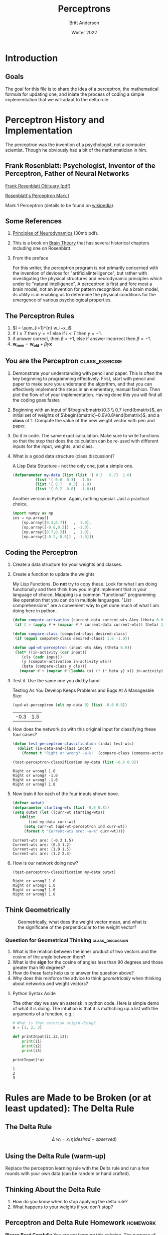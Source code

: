 #+Title: Perceptrons
#+Author: Britt Anderson
#+Date: Winter 2022
#+Options: toc:nil ^:nil d:nil 
#+bibliography:/home/britt/gitRepos/masterBib/bayatt.bib
#+csl-style: ../../admin/cambridge-university-press-numeric.csl
* Introduction
** Goals
The goal for this file is to share the idea of a perceptron, the mathematical formula for updating one, and iniate the process of coding a simple implementation that we will adapt to the delta rule.
* Perceptron History and Implementation
The perceptron was the invention of a psychologist, not a computer scientist. Though he obviously had a bit of the mathematician in him.
** Frank Rosenblatt: Psychologist, Inventor of the Perceptron, Father of Neural Networks
[[http://dspace.library.cornell.edu/bitstream/1813/18965/2/Rosenblatt_Frank_1971.pdf][Frank Rosenblatt Obituary (pdf)]]

[[https://en.wikipedia.org/wiki/File:Mark_I_perceptron.jpeg#/media/File:Mark_I_perceptron.jpeg][Rosenblatt's Perceptron Mark I]]

Mark 1 Perceptron (details to be found on [[https://en.wikipedia.org/wiki/Perceptron][wikipedia]]).

** Some References 
1. [[https://babel.hathitrust.org/cgi/pt?id=mdp.39015039846566&view=1up&seq=9][Principles of Neurodynamics]] (30mb pdf).

2. This is a book on [[https://link.springer.com/book/10.1007/978-3-642-70911-1][Brain Theory]] that has several historical chapters including one on Rosenblatt.

3. From the preface

   For this writer, the perceptron program is not primarily concerned with
   the invention of devices for "artificialintelligence", but rather with
   investigating the physical structures and neurodynamic principles which
   under lie "natural intelligence". A perceptron is first and fore most a
   brain model, not an invention for pattern recognition. As a brain model,
   its utility is in enabling us to determine the physical conditions for
   the emergence of various psychological properties.

** The Perceptron Rules
1. $I = \sum_{i=1}^{n} w_i~x_i$
2. If $I \ge T$ then $y = +1$ else if $I < T$ then $y = -1$.
3. if answer correct, then $\beta = +1$, else if answer incorrect then
   $\beta = -1$.
4. $\mathbf{w_{new}} = \mathbf{w_{old}} + \beta y \mathbf{x}$

** You are the Perceptron :class_exercise:
   1. Demonstrate your understanding with pencil and paper.
       This is often the key beginning to programming effectively. First, start with pencil and paper to make sure you understand the algorithm, and that you can effectively implement the steps in an elementary, manual fashion. Then plot the flow of of your implementation. Having done this you will find all the coding goes faster.

   2. Beginning with an input of $\begin{bmatrix}0.3 \\ 0.7 \end{bmatrix}$, an initial set of weights of $\begin{bmatrix}-0.6\\0.8\end{bmatrix}$, and a *class* of 1. Compute the value of the new weight vector with pen and paper.

   3. Do it in code. The same exact calculation. Make sure to write functions so that the step that does the calculation can be re-used with different inputs for the input, weights, and class.
    
   4. What is a good data structure (class discussion)?
      #+Caption: A Lisp Data Structure - not the only one, just a simple one.
      #+begin_src lisp :results silent
           (defparameter my-data (list (list '( 0.3   0.7)  1.0)
      				 (list '(-0.6  0.3)  -1.0)
      				 (list '( 0.7   0.3)  1.0)
      				 (list '(-0.2 -0.8)  -1.0)))
      #+end_src
      
      #+Caption: Another version in Python. Again, nothing special. Just a practical choice.
      #+BEGIN_SRC python :results silent
        import numpy as np
        ins = np.array([
            [np.array([0.3,0.7])   ,  1.0],
            [np.array([-0.6,0.3])  , -1.0],
            [np.array([0.7,0.3])   ,  1.0],
            [np.array([-0.2,-0.8]) , -1.0]])                
      #+END_SRC

** Coding the Perceptron
   :python_example:
#+BEGIN_SRC python
  def updPercep (i,wt,T=0):
	ipt = i[0]
	cls = i[1]
	y = 1 if (ipt @ wt) >= T else -1
	Beta = 1 if y == cls else -1
	return (wt + Beta*y*ipt)


  wtest = w
  for i in ins:
      print(np.sign(i[0] @ wtest) == i[1]) 


  neww = np.array([w])
  for patt in ins:
      tempw = updPercep(patt,neww[-1])
      neww = np.append(neww,np.array([updPercep(patt,neww[-1])]),axis=0)

  print(neww)

#+BEGIN_EXAMPLE
  [[-0.6  0.8]
   [-0.3  1.5]
   [ 0.3  1.2]
   [ 1.   1.5]
   [ 1.2  2.3]]
#+END_EXAMPLE

  origin = [0],[0]
  p.quiver(*origin, neww[:,0],neww[:,1],scale= 2.3,units='inches')
  p.show()
#+END_SRC
:end:
1. Create a data structure for your weights and classes.
2. Create a function to update the weights
   #+Caption: My Lisp Functions. Do *not* try to copy these. Look for what I am doing functionally and then think how you might implement that in your language of choice. Mapping is a common "functional" programming like operation that you can do in multiple languages. "List comprehensions" are a convenient way to get done much of what I am doing here in python.
   #+begin_src lisp :results silent
   (defun compute-activation (current-data current-wts &key (theta 0.0))
    (if ( > (apply #'+ (mapcar #'* current-data current-wts)) theta) 1.0 -1.0))

   (defun compare-class (computed-class desired-class)
    (if (equal computed-class desired-class) 1.0 -1.0))

   (defun upd-wt-perceptron (input wts &key (theta 0.0))
    (let* ((in-activity (car input))
	   (cls (cadr input))
	   (y (compute-activation in-activity wts))
	   (beta (compare-class y cls)))
      (mapcar #'+ (mapcar #'(lambda (x) (* (* beta y) x)) in-activity) wts)))
   #+end_src  
3. Test it. Use the same one you did by hand.
   #+Caption: Testing As You Develop Keeps Problems and Bugs At A Manageable Size
   #+begin_src lisp :exports both 
     (upd-wt-perceptron (elt my-data 0) (list -0.6 0.8))
   #+end_src
   #+RESULTS:
   | -0.3 | 1.5 |
4. How does the network do with this original input for classifying these four cases?
   #+begin_src lisp :results silent
     (defun test-perceptron-classification (indat test-wts)
       (dolist (in-data-and-class indat)
         (format t "Right or wrong? ~a~%"  (compare-class (compute-activation (car in-data-and-class) test-wts) (cadr in-data-and-class)))))
   #+end_src
   
   #+begin_src lisp :exports both :results output
     (test-perceptron-classification my-data (list -0.6 0.8))
   #+end_src
   
   #+RESULTS:
   : Right or wrong? 1.0
   : Right or wrong? -1.0
   : Right or wrong? -1.0
   : Right or wrong? 1.0
5. Now train it for each of the four inputs shown bove.
   #+begin_src lisp :results output :exports both
     (defvar outwt)
     (defparameter starting-wts (list -0.6 0.8))
     (setq outwt (let ((curr-wt starting-wts))
   		(dolist
   		    (ind my-data curr-wt)
   		  (setq curr-wt (upd-wt-perceptron ind curr-wt))
   		  (format t "Current-wts are: ~a~%" curr-wt))))
   #+end_src
   
   #+RESULTS:
   : Current-wts are: (-0.3 1.5)
   : Current-wts are: (0.3 1.2)
   : Current-wts are: (1.0 1.5)
   : Current-wts are: (1.2 2.3)
6. How is our network doing now?
   #+begin_src lisp :results output :exports both
     (test-perceptron-classification my-data outwt)
   #+end_src
   
   #+RESULTS:
   : Right or wrong? 1.0
   : Right or wrong? 1.0
   : Right or wrong? 1.0
   : Right or wrong? 1.0
** Think Geometrically

#+CAPTION: Geometrically, what does the weight vector mean, and what is the significane of the perpendicular to the weight vector?
#+Attr_Html: :width 700px
[[file:output_25_0.png]]
*** Question for Geometrical Thinking :class_discussion:
1. What is the relation between the inner product of two vectors and the cosine of the angle between them?
2. What is the *sign* for the cosine of angles less than 90 degrees and those greater than 90 degrees?
3. How do these facts help us to answer the question above?
4. Why does this reinforce the advice to think /geometrically/ when thinking about networks and weight vectors?
**** Python Syntax Aside
The other day we saw an asterisk in python code. Here is simple demo of what it is doing. The intuition is that it is mathching up a list with the arguments of a function, e.g.:
   
#+BEGIN_SRC python :results output :exports both
  # What is that asterisk origin doing?
  a = [1, 2, 3]

  def printInput(i1,i2,i3):
      print(i1)
      print(i2)
      print(i3)

  printInput(*a)
#+END_SRC

#+RESULTS:
: 1
: 2
: 3


* Rules are Made to be Broken (or at least updated): The Delta Rule
** The Delta Rule
$$\Delta~w_i = x_i~\eta(desired - observed)$$
** Using the Delta Rule (warm-up)
Replace the perceptron learning rule with the Delta rule and run a few
rounds with your own data (can be random or hand crafted). 
** Thinking About the Delta Rule
1. How do you know when to stop applying the delta rule?
2. What happens to your weights if you don't stop?
** Perceptron and Delta Rule Homework                              :homework:
*Please Read Carefully*
You are not learning this solution. The purpose of this homework is to make sure you internalize the idea of decision planes and how multi-layer perceptrons can compute complex functions that single layer neural networks cannot. To do this you will have to solve a considerable amount of this homework on paper using your pencil or pen. And only then will you be able to write the program that implements it. You will *not* be implementing the delta rule here. You will be implementing your hand coded wts to create this mapping. If you want to know why this is significant see some of the background on the neural network winter, perceptrons, Marvin Minsky and linear inseparability (here is a [[https://www.skynettoday.com/overviews/neural-net-history][blog]] that shows some of this history). 
*** Perceptron (Handcoded) Solution to the XOR Problem - Steps
1. Provide a table showing the XOR function (inputs and outputs)
2. Show how you can compute this function using a two layer network and
   only (all? some?) of the Boolean functions *AND*, *OR*, *NOTAND* aka
   *NAND*.
3. Using your understanding of how weight vectors relate to the
   decision plane hardcode a network in the language of your choice
   that will allow me to input a two valued tuple (e.g. (0,1)) and
   where your network will correctly compute the XOR solution and
   print, and where this will repeat until I chose to quit.
4. Note you will need a /bias/. Thus your network will assume that all
   my end puts have a third input value that is always "1", and the
   weight vectors of your network have three values.
*** Delta Rule Assignment
1. Create two classes of random data
2. Draw an x-y plane.
3. Draw a line on that plane.
4. Put ten points on one-side of the line and ten points on the other.
5. Mark one set of points as the +1s and the other as the -1s
6. Record the x-y coordinates of each point and their class into your data structure. [fn:1]
7. Generate a random set of starting weights with a bias.
8. Train a simple one-unit delta rule network to correctly classify all the twenty examples in your data set.

* Footnotes

[fn:1] If you are feeling comfortable with your coding figure out a way to automate the prior steps to create new data sets programmatically.  
